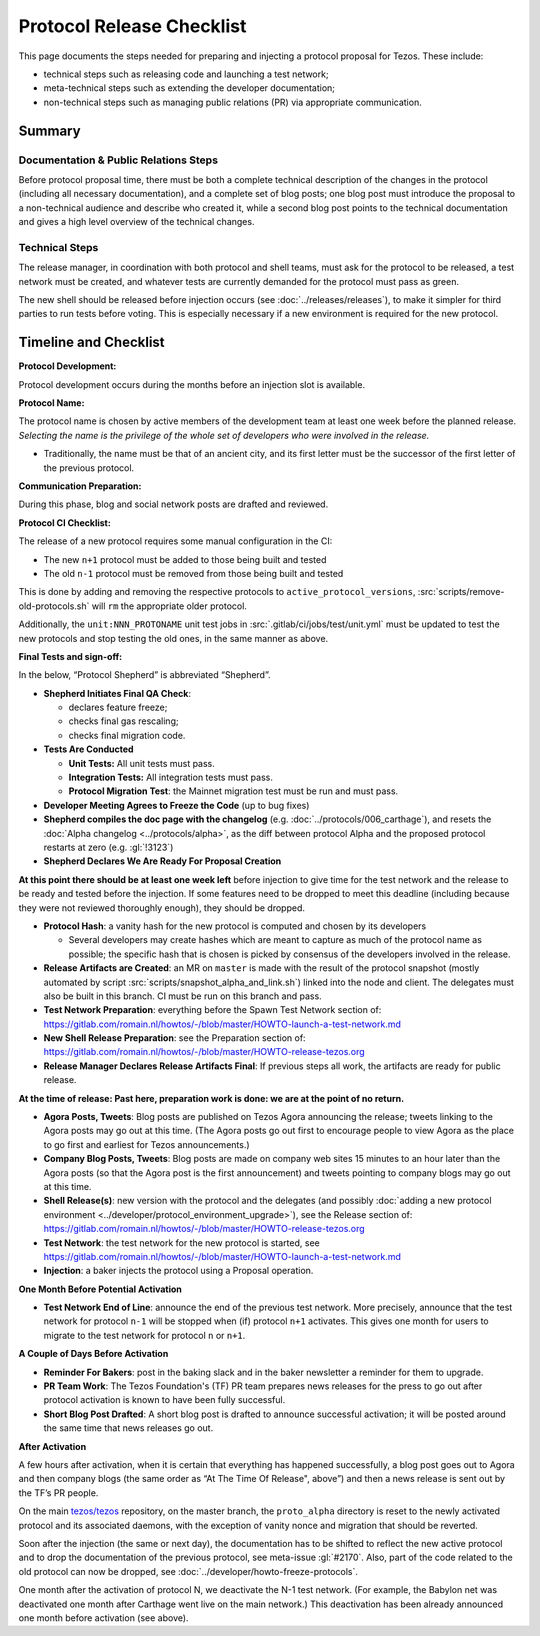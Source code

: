 Protocol Release Checklist
==========================

This page documents the steps needed for preparing and injecting a
protocol proposal for Tezos. These include:

- technical steps such as releasing code and launching a test network;
- meta-technical steps such as extending the developer documentation;
- non-technical steps such as managing public relations (PR) via appropriate communication.

Summary
-------

Documentation & Public Relations Steps
~~~~~~~~~~~~~~~~~~~~~~~~~~~~~~~~~~~~~~

Before protocol proposal time, there must be both a complete technical
description of the changes in the protocol (including all necessary
documentation), and a complete set of blog posts; one blog post must introduce
the proposal to a non-technical audience and describe who created it, while a
second blog post points to the technical documentation and gives a high level
overview of the technical changes.

Technical Steps
~~~~~~~~~~~~~~~

The release manager, in coordination with both protocol and shell teams, must
ask for the protocol to be released, a test network must be created, and
whatever tests are currently demanded for the protocol must pass as green.

The new shell should be released before injection occurs (see :doc:`../releases/releases`),
to make it simpler for third parties to run tests before voting.
This is especially necessary if a new environment is required for the
new protocol.

Timeline and Checklist
----------------------

**Protocol Development:**

Protocol development occurs during the months before an injection slot is available.

**Protocol Name:**

The protocol name is
chosen by active members of the development team at least one week before the
planned release. *Selecting the name is the privilege of the whole set of
developers who were involved in the release.*

-  Traditionally, the name must be that of an ancient city, and its first letter
   must be the successor of the first letter of the previous protocol.

**Communication Preparation:**

During this phase, blog and social network posts are drafted and reviewed.

**Protocol CI Checklist:**

The release of a new protocol requires some manual configuration in the CI:

- The new ``n+1`` protocol must be added to those being built and tested
- The old ``n-1`` protocol must be removed from those being built and tested

This is done by adding and removing the respective protocols to
``active_protocol_versions``, :src:`scripts/remove-old-protocols.sh` will ``rm`` the appropriate older protocol.

Additionally, the ``unit:NNN_PROTONAME`` unit test jobs in
:src:`.gitlab/ci/jobs/test/unit.yml` must be updated to test the new protocols and stop
testing the old ones, in the same manner as above.

**Final Tests and sign-off:**

In the below, “Protocol Shepherd” is abbreviated “Shepherd”.

-  **Shepherd Initiates Final QA Check**:

   -  declares feature freeze;
   -  checks final gas rescaling;
   -  checks final migration code.

-  **Tests Are Conducted**

   -  **Unit Tests:** All unit tests must pass.
   -  **Integration Tests:** All integration tests must pass.
   -  **Protocol Migration Test**: the Mainnet migration test must be
      run and must pass.

-  **Developer Meeting Agrees to Freeze the Code** (up to bug fixes)

-  **Shepherd compiles the doc page with the changelog**
   (e.g. :doc:`../protocols/006_carthage`),
   and resets the :doc:`Alpha changelog <../protocols/alpha>`,
   as the diff between protocol Alpha and the proposed
   protocol restarts at zero (e.g. :gl:`!3123`)

-  **Shepherd Declares We Are Ready For Proposal Creation**

**At this point there should be at least one week left** before
injection to give time for the test network and the release to be
ready and tested before the injection. If some features
need to be dropped to meet this deadline (including because they were
not reviewed thoroughly enough), they should be dropped.

-  **Protocol Hash**: a vanity hash for the new protocol is computed and
   chosen by its developers

   -  Several developers may create hashes which are meant to capture as
      much of the protocol name as possible; the specific hash that is
      chosen is picked by consensus of the developers involved in the
      release.

-  **Release Artifacts are Created**: an MR on ``master`` is made with the result
   of the protocol snapshot (mostly automated by script :src:`scripts/snapshot_alpha_and_link.sh`) linked into the
   node and client. The delegates must also be built in this branch. CI must be
   run on this branch and pass.

-  **Test Network Preparation**: everything before the Spawn Test
   Network section of:
   https://gitlab.com/romain.nl/howtos/-/blob/master/HOWTO-launch-a-test-network.md

-  **New Shell Release Preparation**: see the Preparation section of:
   https://gitlab.com/romain.nl/howtos/-/blob/master/HOWTO-release-tezos.org

-  **Release Manager Declares Release Artifacts Final**: If previous steps all
   work, the artifacts are ready for public release.

**At the time of release: Past here, preparation work is done: we are at
the point of no return.**

-  **Agora Posts, Tweets**: Blog posts are published on Tezos Agora announcing
   the release; tweets linking to the Agora posts may go out at this time. (The
   Agora posts go out first to encourage people to view Agora as the place to go
   first and earliest for Tezos announcements.)

-  **Company Blog Posts, Tweets**: Blog posts are made on company web
   sites 15 minutes to an hour later than the Agora posts (so that the
   Agora post is the first announcement) and tweets pointing to company
   blogs may go out at this time.

-  **Shell Release(s)**: new version with the protocol and the delegates
   (and possibly :doc:`adding a new protocol environment <../developer/protocol_environment_upgrade>`),
   see the Release section of:
   https://gitlab.com/romain.nl/howtos/-/blob/master/HOWTO-release-tezos.org

-  **Test Network**: the test network for the new protocol is started, see
   https://gitlab.com/romain.nl/howtos/-/blob/master/HOWTO-launch-a-test-network.md

-  **Injection**: a baker injects the protocol using a Proposal operation.

**One Month Before Potential Activation**

-  **Test Network End of Line**: announce the end of the previous test
   network. More precisely, announce that the test network for protocol
   ``n-1`` will be stopped when (if) protocol ``n+1`` activates.
   This gives one month for users to migrate to the test network for
   protocol ``n`` or ``n+1``.

**A Couple of Days Before Activation**

-  **Reminder For Bakers**: post in the baking slack and in the baker newsletter
   a reminder for them to upgrade.

-  **PR Team Work**: The Tezos Foundation's (TF) PR team prepares news releases
   for the press to go out after protocol activation is known to have been fully
   successful.

-  **Short Blog Post Drafted**: A short blog post is drafted to announce
   successful activation; it will be posted around the same time that
   news releases go out.

**After Activation**

A few hours after activation, when it is certain that everything has
happened successfully, a blog post goes out to Agora and then company
blogs (the same order as “At The Time Of Release", above”) and then a
news release is sent out by the TF’s PR people.

On the main `tezos/tezos <https://gitlab.com/tezos/tezos>`__ repository, on the
master branch, the ``proto_alpha`` directory is reset to the newly activated
protocol and its associated daemons, with the exception of vanity nonce and
migration that should be reverted.

Soon after the injection (the same or next day), the documentation has to
be shifted to reflect the new active protocol and to drop the documentation of
the previous protocol, see meta-issue :gl:`#2170`. Also, part
of the code related to the old protocol can now be dropped, see
:doc:`../developer/howto-freeze-protocols`.

One month after the activation of protocol N, we deactivate the N-1 test
network. (For example, the Babylon net was deactivated one month after
Carthage went live on the main network.) This deactivation has been already
announced one month before activation (see above).
